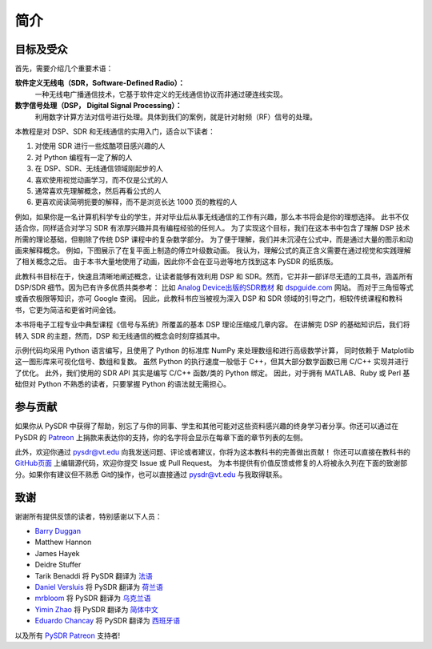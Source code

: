 .. _intro-chapter:

#############
简介
#############

***************************
目标及受众
***************************

首先，需要介绍几个重要术语：

**软件定义无线电（SDR，Software-Defined Radio）：**
    一种无线电广播通信技术，它基于软件定义的无线通信协议而非通过硬连线实现。

**数字信号处理（DSP， Digital Signal Processing）：**
    利用数字计算方法对信号进行处理。具体到我们的案例，就是针对射频（RF）信号的处理。

本教程是对 DSP、SDR 和无线通信的实用入门，适合以下读者：

#. 对使用 SDR 进行一些炫酷项目感兴趣的人
#. 对 Python 编程有一定了解的人
#. 在 DSP、SDR、无线通信领域刚起步的人
#. 喜欢使用视觉动画学习，而不仅是公式的人
#. 通常喜欢先理解概念，然后再看公式的人
#. 更喜欢阅读简明扼要的解释，而不是浏览长达 1000 页的教程的人

例如，如果你是一名计算机科学专业的学生，并对毕业后从事无线通信的工作有兴趣，那么本书将会是你的理想选择。
此书不仅适合你，同样适合对学习 SDR 有浓厚兴趣并具有编程经验的任何人。
为了实现这个目标，我们在这本书中包含了理解 DSP 技术所需的理论基础，但剔除了传统 DSP 课程中的复杂数学部分。
为了便于理解，我们并未沉浸在公式中，而是通过大量的图示和动画来解释概念。
例如，下图展示了在复平面上制造的傅立叶级数动画。
我认为，理解公式的真正含义需要在通过视觉和实践理解了相关概念之后。
由于本书大量地使用了动画，因此你不会在亚马逊等地方找到这本 PySDR 的纸质版。

.. image:: ../_images/fft_logo_wide.gif
   :scale: 70 %
   :align: center

此教科书目标在于，快速且清晰地阐述概念，让读者能够有效利用 DSP 和 SDR。然而，它并非一部详尽无遗的工具书，涵盖所有 DSP/SDR 细节。因为已有许多优质共类参考：
比如 `Analog Device出版的SDR教材 <https://www.analog.com/en/education/education-library/software-defined-radio-for-engineers.html>`_
和 `dspguide.com <http://www.dspguide.com/>`_ 网站。
而对于三角恒等式或香农极限等知识，亦可 Google 查阅。
因此，此教科书应当被视为深入 DSP 和 SDR 领域的引导之门，相较传统课程和教科书，它更为简洁和更省时间金钱。

本书将电子工程专业中典型课程《信号与系统》所覆盖的基本 DSP 理论压缩成几章内容。
在讲解完 DSP 的基础知识后，我们将转入 SDR 的主题，然而，DSP 和无线通信的概念会时刻穿插其中。

示例代码均采用 Python 语言编写，且使用了 Python 的标准库 NumPy 来处理数组和进行高级数学计算，
同时依赖于 Matplotlib 这一图形库来可视化信号、数组和复数。
虽然 Python 的执行速度一般低于 C++，但其大部分数学函数已用 C/C++ 实现并进行了优化。
此外，我们使用的 SDR API 其实是编写 C/C++ 函数/类的 Python 绑定。
因此，对于拥有 MATLAB、Ruby 或 Perl 基础但对 Python 不熟悉的读者，只要掌握 Python 的语法就无需担心。

***************
参与贡献
***************

如果你从 PySDR 中获得了帮助，别忘了与你的同事、学生和其他可能对这些资料感兴趣的终身学习者分享。你还可以通过在 PySDR 的 `Patreon <https://www.patreon.com/PySDR>`_ 上捐款来表达你的支持，你的名字将会显示在每章下面的章节列表的左侧。

此外，欢迎你通过 pysdr@vt.edu 向我发送问题、评论或者建议，你将为这本教科书的完善做出贡献！
你还可以直接在教科书的 `GitHub页面 <https://github.com/777arc/PySDR/tree/master/content>`_ 上编辑源代码，欢迎你提交 Issue 或 Pull Request。
为本书提供有价值反馈或修复的人将被永久列在下面的致谢部分。如果你有建议但不熟悉  Git的操作，也可以直接通过 pysdr@vt.edu 与我取得联系。

*****************
致谢
*****************

谢谢所有提供反馈的读者，特别感谢以下人员：

- `Barry Duggan <http://github.com/duggabe>`_
- Matthew Hannon
- James Hayek
- Deidre Stuffer
- Tarik Benaddi 将 PySDR 翻译为 `法语 <https://pysdr.org/fr/index-fr.html>`_
- `Daniel Versluis <https://versd.bitbucket.io/content/about.html>`_ 将 PySDR 翻译为 `荷兰语 <https://pysdr.org/nl/index-nl.html>`_
- `mrbloom <https://github.com/mrbloom>`_  将 PySDR 翻译为 `乌克兰语 <https://pysdr.org/ukraine/index-ukraine.html>`_
- `Yimin Zhao <https://github.com/doctormin>`_ 将 PySDR 翻译为 `简体中文 <https://pysdr.org/zh/index-zh.html>`_
- `Eduardo Chancay <https://github.com/edulchan>`_ 将 PySDR 翻译为 `西班牙语 <https://pysdr.org/es/index-es.html>`_

以及所有 `PySDR Patreon <https://www.patreon.com/PySDR>`_ 支持者!
